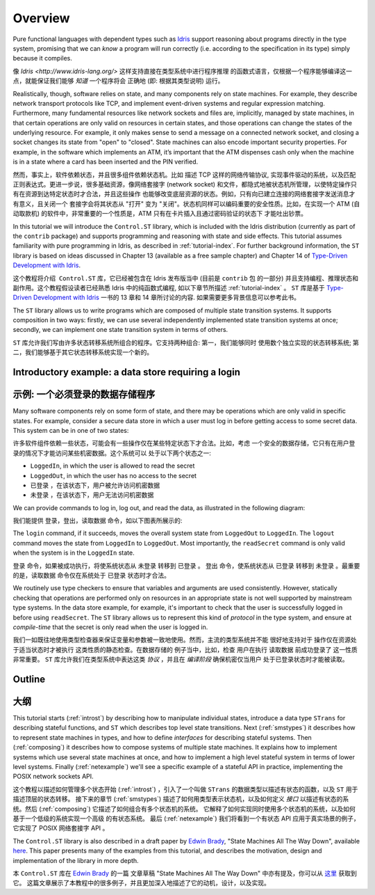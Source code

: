 ********
Overview
********

Pure functional languages with dependent types such as `Idris
<http://www.idris-lang.org/>`_ support reasoning about programs directly
in the type system, promising that we can *know* a program will run
correctly (i.e. according to the specification in its type) simply
because it compiles.

像 `Idris <http://www.idris-lang.org/>` 这样支持直接在类型系统中进行程序推理
的函数式语言，仅根据一个程序能够编译这一点，就能保证我们能够 *知道* 一个程序将会
正确地 (即: 根据其类型说明) 运行。

Realistically, though,  software relies on state, and many components rely on state machines. For
example, they describe network transport protocols like TCP, and
implement event-driven systems and regular expression matching. Furthermore,
many fundamental resources like network sockets and files are, implicitly,
managed by state machines, in that certain operations are only valid on
resources in certain states, and those operations can change the states of the
underlying resource. For example, it only makes sense to send a message on a
connected network socket, and closing a socket changes its state from "open" to
"closed". State machines can also encode important security properties. For
example, in the software which implements an ATM, it’s important that the ATM
dispenses cash only when the machine is in a state where a card has been
inserted and the PIN verified.

然而，事实上，软件依赖状态，并且很多组件依赖状态机。比如 描述 TCP 这样的网络传输协议,
实现事件驱动的系统，以及匹配正则表达式。更进一步说，很多基础资源，像网络套接字 (network socket)
和文件，都隐式地被状态机所管理，以使特定操作只有在资源到达特定状态时才合法，并且这些操作
也能够改变底层资源的状态。例如，只有向已建立连接的网络套接字发送消息才有意义，且关闭一个
套接字会将其状态从 "打开" 变为 "关闭"。状态机同样可以编码重要的安全性质。比如，在实现一个
ATM (自动取款机) 的软件中，非常重要的一个性质是，ATM 只有在卡片插入且通过密码验证的状态下
才能吐出钞票。

In this tutorial we will introduce the ``Control.ST`` library, which is included
with the Idris distribution (currently as part of the ``contrib`` package)
and supports programming and reasoning with state and side effects.  This
tutorial assumes familiarity with pure programming in Idris, as described in
:ref:`tutorial-index`.
For further background information, the ``ST`` library is based on ideas
discussed in Chapter 13 (available as a free sample chapter) and Chapter 14
of `Type-Driven Development with Idris <https://www.manning.com/books/type-driven-development-with-idris>`_.

这个教程将介绍  ``Control.ST`` 库，它已经被包含在 Idris 发布版当中 (目前是 ``contrib`` 包
的一部分) 并且支持编程、推理状态和副作用。这个教程假设读者已经熟悉 Idris 中的纯函数式编程,
如以下章节所描述 :ref:`tutorial-index` 。
``ST`` 库是基于 `Type-Driven Development with Idris <https://www.manning.com/books/type-driven-development-with-idris>`_ 一书的 13 章和 14 章所讨论的内容. 如果需要更多背景信息可以参考此书。

The ``ST`` library allows us to write programs which are composed of multiple
state transition systems. It supports composition in two ways: firstly, we can
use several independently implemented state transition systems at once;
secondly, we can implement one state transition system in terms of others.

``ST`` 库允许我们写由许多状态转移系统所组合的程序。它支持两种组合: 第一，我们能够同时
使用数个独立实现的状态转移系统; 第二，我们能够基于其它状态转移系统实现一个新的。

Introductory example: a data store requiring a login
====================================================

示例: 一个必须登录的数据存储程序
================================

Many software components rely on some form of state, and there may be
operations which are only valid in specific states. For example, consider
a secure data store in which a user must log in before getting access to
some secret data. This system can be in one of two states:

许多软件组件依赖一些状态，可能会有一些操作仅在某些特定状态下才合法。比如，考虑
一个安全的数据存储，它只有在用户登录的情况下才能访问某些机密数据。这个系统可以
处于以下两个状态之一:

* ``LoggedIn``, in which the user is allowed to read the secret
* ``LoggedOut``, in which the user has no access to the secret

* ``已登录`` ，在该状态下，用户被允许访问机密数据
* ``未登录`` ，在该状态下，用户无法访问机密数据

We can provide commands to log in, log out, and read the data, as illustrated
in the following diagram:

我们能提供 登录，登出，读取数据 命令，如以下图表所展示的:

|login|

The ``login`` command, if it succeeds, moves the overall system state from
``LoggedOut`` to ``LoggedIn``. The ``logout`` command moves the state from
``LoggedIn`` to ``LoggedOut``. Most importantly, the ``readSecret`` command
is only valid when the system is in the ``LoggedIn`` state.

``登录`` 命令，如果被成功执行，将使系统状态从 ``未登录`` 转移到 ``已登录`` 。
``登出`` 命令，使系统状态从 ``已登录`` 转移到 ``未登录`` 。最重要的是，``读取数据``
命令仅在系统处于 ``已登录`` 状态时才合法。

We routinely use type checkers to ensure that variables and arguments are used
consistently. However, statically checking that operations are performed only
on resources in an appropriate state is not well supported by mainstream type
systems. In the data store example, for example, it's important to check that
the user is successfully logged in before using ``readSecret``. The
``ST`` library allows us to represent this kind of *protocol* in the type
system, and ensure at *compile-time* that the secret is only read when the
user is logged in.

我们一如既往地使用类型检查器来保证变量和参数被一致地使用。然而，主流的类型系统并不能
很好地支持对于 操作仅在资源处于适当状态时才被执行 这类性质的静态检查。在数据存储的
例子当中，比如，检查 用户在执行 ``读取数据`` 前成功登录了 这一性质非常重要。
``ST`` 库允许我们在类型系统中表达这类 *协议* ，并且在 *编译阶段* 确保机密仅当用户
处于已登录状态时才能被读取。

Outline
=======

大纲
====

This tutorial starts (:ref:`introst`) by describing how to manipulate
individual states, introduce a data type ``STrans`` for describing stateful
functions, and ``ST`` which describes top level state transitions.
Next (:ref:`smstypes`) it describes how to represent state machines in
types, and how to define *interfaces* for describing stateful systems.
Then (:ref:`composing`) it describes how to compose systems of multiple
state machines. It explains how to implement systems which use several
state machines at once, and how to implement a high level stateful system
in terms of lower level systems.
Finally (:ref:`netexample`) we'll see a specific example of a stateful
API in practice, implementing the POSIX network sockets API.

这个教程以描述如何管理多个状态开始 (:ref:`introst`) ，引入了一个叫做 ``STrans``
的数据类型以描述有状态的函数，以及 ``ST`` 用于描述顶层的状态转移。
接下来的章节 (:ref:`smstypes`) 描述了如何用类型表示状态机，以及如何定义 *接口*
以描述有状态的系统。然后 (:ref:`composing`) 它描述了如何组合有多个状态机的系统。
它解释了如何实现同时使用多个状态机的系统，以及如何基于一个低级的系统实现一个高级
的有状态系统。
最后 (:ref:`netexample`) 我们将看到一个有状态 API 应用于真实场景的例子，它实现了
POSIX 网络套接字 API 。

The ``Control.ST`` library is also described in a draft paper by
`Edwin Brady <https://edwinb.wordpress.com/>`_, "State Machines All The Way
Down", available `here <https://www.idris-lang.org/drafts/sms.pdf>`_.
This paper presents many of the examples from this tutorial, and describes
the motivation, design and implementation of the library in more depth. 

本 ``Control.ST`` 库在 `Edwin Brady <https://edwinb.wordpress.com/>`_ 的一篇
文章草稿 "State Machines All The Way Down" 中亦有提及，你可以从 `这里 <https://www.idris-lang.org/drafts/sms.pdf>`_
获取到它。
这篇文章展示了本教程中的很多例子，并且更加深入地描述了它的动机，设计，以及实现。

.. |login| image:: ../image/login.png
                   :width: 500px


